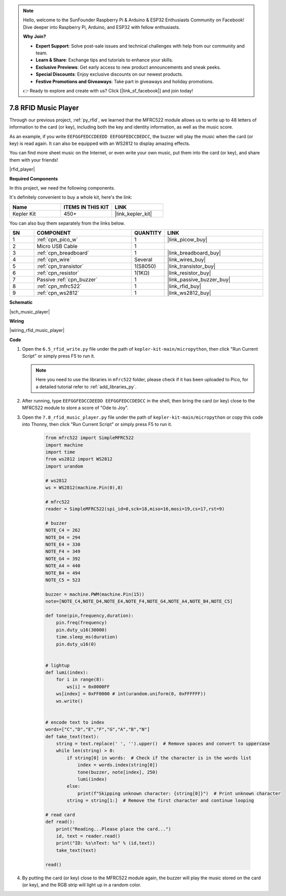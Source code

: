 .. note::

    Hello, welcome to the SunFounder Raspberry Pi & Arduino & ESP32 Enthusiasts Community on Facebook! Dive deeper into Raspberry Pi, Arduino, and ESP32 with fellow enthusiasts.

    **Why Join?**

    - **Expert Support**: Solve post-sale issues and technical challenges with help from our community and team.
    - **Learn & Share**: Exchange tips and tutorials to enhance your skills.
    - **Exclusive Previews**: Get early access to new product announcements and sneak peeks.
    - **Special Discounts**: Enjoy exclusive discounts on our newest products.
    - **Festive Promotions and Giveaways**: Take part in giveaways and holiday promotions.

    👉 Ready to explore and create with us? Click [|link_sf_facebook|] and join today!

.. _py_music_player:

7.8 RFID Music Player
==========================

Through our previous project, :ref:`py_rfid`, we learned that the MFRC522 module allows us to write up to 48 letters of information to the card (or key), including both the key and identity information, as well as the music score.

As an example, if you write ``EEFGGFEDCCDEEDD EEFGGFEDCCDEDCC``, the buzzer will play the music when the card (or key) is read again. It can also be equipped with an WS2812 to display amazing effects.

You can find more sheet music on the Internet, or even write your own music, put them into the card (or key), and share them with your friends!

|rfid_player|

**Required Components**

In this project, we need the following components. 

It's definitely convenient to buy a whole kit, here's the link: 

.. list-table::
    :widths: 20 20 20
    :header-rows: 1

    *   - Name	
        - ITEMS IN THIS KIT
        - LINK
    *   - Kepler Kit	
        - 450+
        - |link_kepler_kit|

You can also buy them separately from the links below.


.. list-table::
    :widths: 5 20 5 20
    :header-rows: 1

    *   - SN
        - COMPONENT	
        - QUANTITY
        - LINK

    *   - 1
        - :ref:`cpn_pico_w`
        - 1
        - |link_picow_buy|
    *   - 2
        - Micro USB Cable
        - 1
        - 
    *   - 3
        - :ref:`cpn_breadboard`
        - 1
        - |link_breadboard_buy|
    *   - 4
        - :ref:`cpn_wire`
        - Several
        - |link_wires_buy|
    *   - 5
        - :ref:`cpn_transistor`
        - 1(S8050)
        - |link_transistor_buy|
    *   - 6
        - :ref:`cpn_resistor`
        - 1(1KΩ)
        - |link_resistor_buy|
    *   - 7
        - Passive :ref:`cpn_buzzer`
        - 1
        - |link_passive_buzzer_buy|
    *   - 8
        - :ref:`cpn_mfrc522`
        - 1
        - |link_rfid_buy|
    *   - 9
        - :ref:`cpn_ws2812`
        - 1
        - |link_ws2812_buy|

**Schematic**

|sch_music_player|


**Wiring**

|wiring_rfid_music_player| 

**Code**

#. Open the ``6.5_rfid_write.py`` file under the path of ``kepler-kit-main/micropython``, then click "Run Current Script" or simply press F5 to run it.

   .. note::

    Here you need to use the libraries in ``mfrc522`` folder, please check if it has been uploaded to Pico, for a detailed tutorial refer to :ref:`add_libraries_py`.

#. After running, type ``EEFGGFEDCCDEEDD EEFGGFEDCCDEDCC`` in the shell, then bring the card (or key) close to the MFRC522 module to store a score of "Ode to Joy".

#. Open the ``7.8_rfid_music_player.py`` file under the path of ``kepler-kit-main/micropython`` or copy this code into Thonny, then click "Run Current Script" or simply press F5 to run it.


    .. code-block:: python


        from mfrc522 import SimpleMFRC522
        import machine
        import time
        from ws2812 import WS2812
        import urandom

        # ws2812
        ws = WS2812(machine.Pin(0),8)

        # mfrc522
        reader = SimpleMFRC522(spi_id=0,sck=18,miso=16,mosi=19,cs=17,rst=9)

        # buzzer
        NOTE_C4 = 262
        NOTE_D4 = 294
        NOTE_E4 = 330
        NOTE_F4 = 349
        NOTE_G4 = 392
        NOTE_A4 = 440
        NOTE_B4 = 494
        NOTE_C5 = 523

        buzzer = machine.PWM(machine.Pin(15))
        note=[NOTE_C4,NOTE_D4,NOTE_E4,NOTE_F4,NOTE_G4,NOTE_A4,NOTE_B4,NOTE_C5]

        def tone(pin,frequency,duration):
            pin.freq(frequency)
            pin.duty_u16(30000)
            time.sleep_ms(duration)
            pin.duty_u16(0)


        # lightup
        def lumi(index):
            for i in range(8):
                ws[i] = 0x0000FF
            ws[index] = 0xFF0000 # int(urandom.uniform(0, 0xFFFFFF))  
            ws.write() 


        # encode text to index
        words=["C","D","E","F","G","A","B","N"]
        def take_text(text):
            string = text.replace(' ', '').upper()  # Remove spaces and convert to uppercase
            while len(string) > 0:
                if string[0] in words:  # Check if the character is in the words list
                    index = words.index(string[0])
                    tone(buzzer, note[index], 250)
                    lumi(index)
                else:
                    print(f"Skipping unknown character: {string[0]}")  # Print unknown character
                string = string[1:]  # Remove the first character and continue looping

        # read card
        def read():
            print("Reading...Please place the card...")
            id, text = reader.read()
            print("ID: %s\nText: %s" % (id,text))
            take_text(text)
            
        read()


#. By putting the card (or key) close to the MFRC522 module again, the buzzer will play the music stored on the card (or key), and the RGB strip will light up in a random color.
